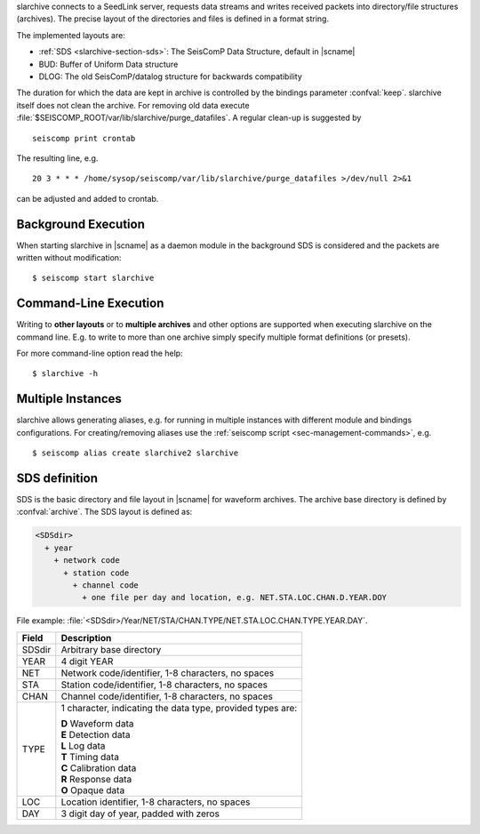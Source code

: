 slarchive connects to a SeedLink server, requests data streams and writes received
packets into directory/file structures (archives). The precise layout
of the directories and files is defined in a format string.

The implemented layouts are:

- :ref:`SDS <slarchive-section-sds>`: The SeisComP Data Structure, default in |scname|
- BUD: Buffer of Uniform Data structure
- DLOG: The old SeisComP/datalog structure for backwards compatibility

The duration for which the data are kept in archive is controlled by the bindings
parameter :confval:`keep`. slarchive itself does not clean the archive. For removing
old data execute :file:`$SEISCOMP_ROOT/var/lib/slarchive/purge_datafiles`. A
regular clean-up is suggested by ::

   seiscomp print crontab

The resulting line, e.g. ::

   20 3 * * * /home/sysop/seiscomp/var/lib/slarchive/purge_datafiles >/dev/null 2>&1

can be adjusted and added to crontab.


Background Execution
====================

When starting slarchive in |scname| as a daemon module in the background SDS is
considered and the packets are written without modification: ::

   $ seiscomp start slarchive


Command-Line Execution
======================

Writing to **other layouts** or to **multiple archives** and other options are
supported when executing slarchive on the command line.
E.g. to write to more than one archive simply specify multiple format definitions
(or presets).

For more command-line option read the help: ::

   $ slarchive -h


Multiple Instances
==================

slarchive allows generating aliases, e.g. for running in multiple instances with
different module and bindings configurations. For creating/removing aliases use the
:ref:`seiscomp script <sec-management-commands>`, e.g. ::

   $ seiscomp alias create slarchive2 slarchive


.. _slarchive-section-sds:

SDS definition
==============

SDS is the basic directory and file layout in |scname| for waveform archives. The
archive base directory is defined by :confval:`archive`. The SDS layout is defined
as:

.. code-block:: sh

   <SDSdir>
     + year
       + network code
         + station code
           + channel code
             + one file per day and location, e.g. NET.STA.LOC.CHAN.D.YEAR.DOY

File example: :file:`<SDSdir>/Year/NET/STA/CHAN.TYPE/NET.STA.LOC.CHAN.TYPE.YEAR.DAY`.

+-----------+-----------------------------------------------+
| Field     | Description                                   |
+===========+===============================================+
| SDSdir    | Arbitrary base directory                      |
+-----------+-----------------------------------------------+
| YEAR      | 4 digit YEAR                                  |
+-----------+-----------------------------------------------+
| NET       | Network code/identifier, 1-8 characters,      |
|           | no spaces                                     |
+-----------+-----------------------------------------------+
| STA       | Station code/identifier, 1-8 characters,      |
|           | no spaces                                     |
+-----------+-----------------------------------------------+
| CHAN      | Channel code/identifier, 1-8 characters,      |
|           | no spaces                                     |
+-----------+-----------------------------------------------+
| TYPE      | 1 character, indicating the data type,        |
|           | provided types are:                           |
|           |                                               |
|           | | **D** Waveform data                         |
|           | | **E** Detection data                        |
|           | | **L** Log data                              |
|           | | **T** Timing data                           |
|           | | **C** Calibration data                      |
|           | | **R** Response data                         |
|           | | **O** Opaque data                           |
|           |                                               |
+-----------+-----------------------------------------------+
| LOC       | Location identifier, 1-8 characters,          |
|           | no spaces                                     |
+-----------+-----------------------------------------------+
| DAY       | 3 digit day of year, padded with zeros        |
+-----------+-----------------------------------------------+
